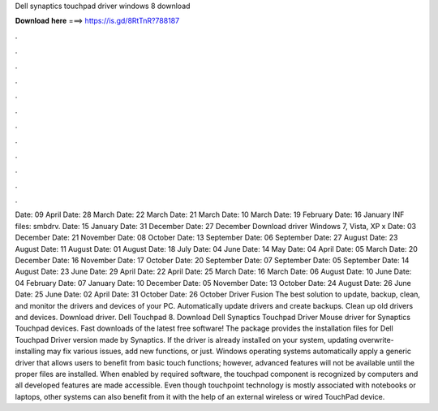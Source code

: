 Dell synaptics touchpad driver windows 8 download

𝐃𝐨𝐰𝐧𝐥𝐨𝐚𝐝 𝐡𝐞𝐫𝐞 ===> https://is.gd/8RtTnR?788187

.

.

.

.

.

.

.

.

.

.

.

.

Date: 09 April  Date: 28 March  Date: 22 March  Date: 21 March  Date: 10 March  Date: 19 February  Date: 16 January  INF files: smbdrv. Date: 15 January  Date: 31 December  Date: 27 December  Download driver Windows 7, Vista, XP x Date: 03 December  Date: 21 November  Date: 08 October  Date: 13 September  Date: 06 September  Date: 27 August  Date: 23 August  Date: 11 August  Date: 01 August  Date: 18 July  Date: 04 June  Date: 14 May  Date: 04 April  Date: 05 March  Date: 20 December  Date: 16 November  Date: 17 October  Date: 20 September  Date: 07 September  Date: 05 September  Date: 14 August  Date: 23 June  Date: 29 April  Date: 22 April  Date: 25 March  Date: 16 March  Date: 06 August  Date: 10 June  Date: 04 February  Date: 07 January  Date: 10 December  Date: 05 November  Date: 13 October  Date: 24 August  Date: 26 June  Date: 25 June  Date: 02 April  Date: 31 October  Date: 26 October  Driver Fusion The best solution to update, backup, clean, and monitor the drivers and devices of your PC.
Automatically update drivers and create backups. Clean up old drivers and devices. Download driver. Dell Touchpad 8. Download Dell Synaptics Touchpad Driver  Mouse driver for Synaptics Touchpad devices. Fast downloads of the latest free software! The package provides the installation files for Dell Touchpad Driver version made by Synaptics. If the driver is already installed on your system, updating overwrite-installing may fix various issues, add new functions, or just.
Windows operating systems automatically apply a generic driver that allows users to benefit from basic touch functions; however, advanced features will not be available until the proper files are installed. When enabled by required software, the touchpad component is recognized by computers and all developed features are made accessible. Even though touchpoint technology is mostly associated with notebooks or laptops, other systems can also benefit from it with the help of an external wireless or wired TouchPad device.